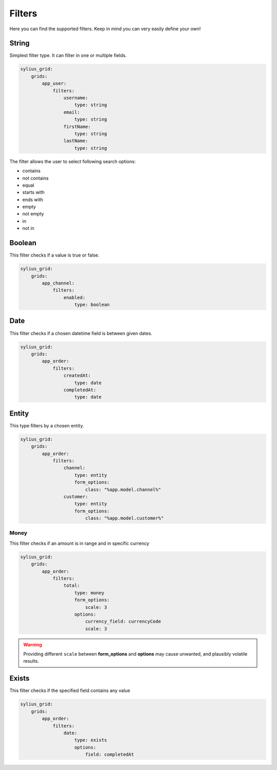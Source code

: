 Filters
=======

Here you can find the supported filters. Keep in mind you can very easily define your own!

String
------

Simplest filter type. It can filter in one or multiple fields.

.. code-block:: yaml

    sylius_grid:
        grids:
            app_user:
                filters:
                    username:
                        type: string
                    email:
                        type: string
                    firstName:
                        type: string
                    lastName:
                        type: string

The filter allows the user to select following search options:

* contains
* not contains
* equal
* starts with
* ends with
* empty
* not empty
* in
* not in

Boolean
-------

This filter checks if a value is true or false.

.. code-block:: yaml

    sylius_grid:
        grids:
            app_channel:
                filters:
                    enabled:
                        type: boolean

Date
----

This filter checks if a chosen datetime field is between given dates.

.. code-block:: yaml

    sylius_grid:
        grids:
            app_order:
                filters:
                    createdAt:
                        type: date
                    completedAt:
                        type: date

Entity
------

This type filters by a chosen entity.

.. code-block:: yaml

    sylius_grid:
        grids:
            app_order:
                filters:
                    channel:
                        type: entity
                        form_options:
                            class: "%app.model.channel%"
                    customer:
                        type: entity
                        form_options:
                            class: "%app.model.customer%"

Money
_____

This filter checks if an amount is in range and in specific currency

.. code-block:: yaml

    sylius_grid:
        grids:
            app_order:
                filters:
                    total:
                        type: money
                        form_options:
                            scale: 3
                        options:
                            currency_field: currencyCode
                            scale: 3

.. warning::

    Providing different ``scale`` between **form_options** and **options** may cause unwanted, and plausibly volatile results.

Exists
------

This filter checks if the specified field contains any value

.. code-block:: yaml

    sylius_grid:
        grids:
            app_order:
                filters:
                    date:
                        type: exists
                        options:
                            field: completedAt
